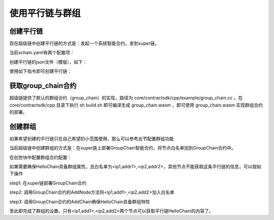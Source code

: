 
使用平行链与群组
================

创建平行链
----------

现在超级链中创建平行链的方式是：发起一个系统智能合约，发到xuper链。

当前xchain.yaml有两个配置项：

.. code-block:: yaml
    :linenos:

    Kernel:
        # minNewChainAmount 设置创建平行链时最少要转多少utxo（门槛）到同链名的address
        minNewChainAmount: “100”
        # newChainWhiteList 有权创建平行链的address白名单
        newChainWhiteList:
            - dpzuVdosQrF2kmzumhVeFQZa1aYcdgFpN: true

创建平行链的json文件（模版），如下：

.. code-block:: python
    :linenos:

    {
        "Module": "kernel",
        "Method": "CreateBlockChain",
        "Args": {
            "name": "HelloChain",
            "data": "{\"version\": \"1\", \"consensus\": {\"miner\":\"dpzuVdosQrF2kmzumhVeFQZa1aYcdgFpN\", \"type\":\"single\"},\"predistribution\":[{\"address\": \"dpzuVdosQrF2kmzumhVeFQZa1aYcdgFpN\",\"quota\": \"1000000000000000\"}],\"maxblocksize\": \"128\",\"period\": \"3000\",\"award\": \"1000000\"}"
        }
    }

使用如下指令即可创建平行链：

.. code-block:: bash
    :linenos:

    ./xchain-cli transfer --to HelloChain --amount 100 --desc createChain.json

获取group_chain合约
-------------------

超级链提供了默认的群组合约（group_chain）的实现，路径为 core/contractsdk/cpp/example/group_chain.cc 。在 core/contractsdk/cpp 目录下执行 sh build.sh 即可编译生成 group_chain.wasm ，即可使用 group_chain.wasm 实现群组合约的部署。

创建群组
--------

如果希望创建的平行链只在自己希望的小范围使用，那么可以参考此节配置群组功能

当前超级链中创建群组的方式是：在xuper链上部署GroupChain智能合约，将节点白名单加到GroupChain合约中。

在创世块中配置群组合约配置：

.. code-block:: python
    :linenos:

    {
        "group_chain_contract": {
            "module_name": "wasm",
            "contract_name": "group_chain",
            "method_name": "list",
            "args":{}
        }
    }

如果需要确保HelloChain具备群组属性，且白名单为<ip1,addr1>,<ip2,addr2>，其他节点不能获取这条平行链的信息，可以按如下操作

step1: 在xuper链部署GroupChain合约

.. code-block:: bash
    :linenos:

    # 需要使用合约账号，部署编译好的合约文件
    ./xchain-cli wasm deploy --account XC1111111111111111@xuper --cname group_chain ./group_chain.wasm --fee xxx

step2: 调用GroupChain合约的AddNode方法将<ip1,add1>,<ip2,add2>加入白名单

.. code-block:: bash
    :linenos:

    ./xchain-cli wasm invoke group_chain --method addNode -a '{"bcname":"HelloChain", "ip":"ip1", "address":"addr1"}'
    ./xchain-cli wasm invoke group_chain --method addNode -a '{"bcname":"HelloChain", "ip":"ip2", "address":"addr2"}'

step3: 调用GroupChain合约的AddChain确保HelloChain具备群组特性

.. code-block:: bash
    :linenos:

    ./xchain-cli wasm invoke group_chain --method addChain -a '{"bcname":"HelloChain"}'

至此即完成了群组的设置，只有<ip1,add1>,<ip2,add2>两个节点可以获取平行链HelloChain的内容了。
